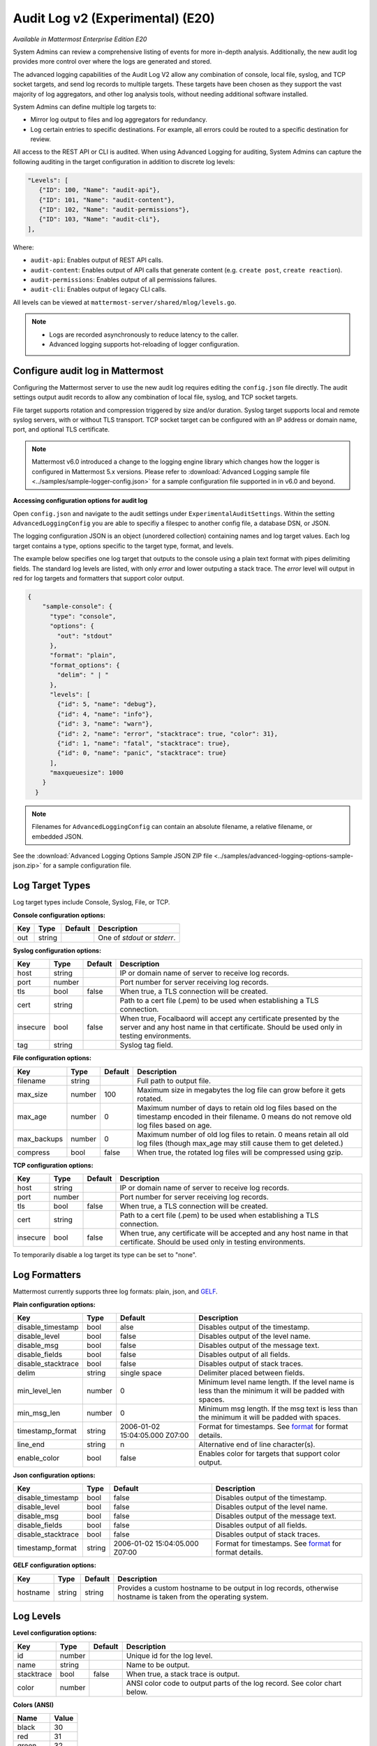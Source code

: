 Audit Log v2 (Experimental) (E20)
=================================

*Available in Mattermost Enterprise Edition E20*

System Admins can review a comprehensive listing of events for more in-depth analysis. Additionally, the new audit log provides more control over where the logs are generated and stored. 

The advanced logging capabilities of the Audit Log V2 allow any combination of console, local file, syslog, and TCP socket targets, and send log records to multiple targets. These targets have been chosen as they support the vast majority of log aggregators, and other log analysis tools, without needing additional software installed.

System Admins can define multiple log targets to:

- Mirror log output to files and log aggregators for redundancy.
- Log certain entries to specific destinations. For example, all errors could be routed to a specific destination for review.

All access to the REST API or CLI is audited. When using Advanced Logging for auditing, System Admins can capture the following auditing in the target configuration in addition to discrete log levels:

.. code-block:: none

   "Levels": [
      {"ID": 100, "Name": "audit-api"},
      {"ID": 101, "Name": "audit-content"},
      {"ID": 102, "Name": "audit-permissions"},
      {"ID": 103, "Name": "audit-cli"},
   ],

Where:

- ``audit-api``: Enables output of REST API calls.
- ``audit-content``: Enables output of API calls that generate content (e.g. ``create post``, ``create reaction``).
- ``audit-permissions``: Enables output of all permissions failures.
- ``audit-cli``: Enables output of legacy CLI calls.

All levels can be viewed at ``mattermost-server/shared/mlog/levels.go``.

.. Note::
  - Logs are recorded asynchronously to reduce latency to the caller. 
  - Advanced logging supports hot-reloading of logger configuration.

Configure audit log in Mattermost
~~~~~~~~~~~~~~~~~~~~~~~~~~~~~~~~~

Configuring the Mattermost server to use the new audit log requires editing the ``config.json`` file directly. The audit settings output audit records to allow any combination of local file, syslog, and TCP socket targets.

File target supports rotation and compression triggered by size and/or duration. Syslog target supports local and remote syslog servers, with or without TLS transport. TCP socket target can be configured with an IP address or domain name, port, and optional TLS certificate.

.. note::
   Mattermost v6.0 introduced a change to the logging engine library which changes how the logger is configured in Mattermost 5.x versions. Please refer to :download:`Advanced Logging sample file <../samples/sample-logger-config.json>` for a sample configuration file supported in in v6.0 and beyond. 

   
**Accessing configuration options for audit log**

Open ``config.json`` and navigate to the audit settings under ``ExperimentalAuditSettings``. Within the setting ``AdvancedLoggingConfig`` you are able to specifiy a filespec to another config file, a database DSN, or JSON. 

The logging configuration JSON is an object (unordered collection) containing names and log target values. Each log target contains a type, options specific to the target type, format, and levels.

The example below specifies one log target that outputs to the console using a plain text format with pipes delimiting fields. The standard log levels are listed, with only `error` and lower outputing a stack trace. The `error` level will output in red for log targets and formatters that support color output.

.. code-block:: json

  {
      "sample-console": {
        "type": "console",
        "options": {
          "out": "stdout"
        },
        "format": "plain",
        "format_options": {
          "delim": " | "
        },
        "levels": [
          {"id": 5, "name": "debug"},
          {"id": 4, "name": "info"},
          {"id": 3, "name": "warn"},
          {"id": 2, "name": "error", "stacktrace": true, "color": 31},
          {"id": 1, "name": "fatal", "stacktrace": true},
          {"id": 0, "name": "panic", "stacktrace": true}
        ],
        "maxqueuesize": 1000
      }
    }
    
.. Note::
    Filenames for ``AdvancedLoggingConfig`` can contain an absolute filename, a relative filename, or embedded JSON.

See the :download:`Advanced Logging Options Sample JSON ZIP file <../samples/advanced-logging-options-sample-json.zip>` for a sample configuration file.  

Log Target Types
~~~~~~~~~~~~~~~~
Log target types include Console, Syslog, File, or TCP. 

**Console configuration options:**

.. csv-table::
    :header: "Key", "Type", "Default", "Description"
       
       "out", "string", " ", "One of `stdout` or `stderr`. "

**Syslog configuration options:**

.. csv-table::
    :header: "Key", "Type", "Default", "Description"
       
       "host", "string", " ", "IP or domain name of server to receive log records."
       "port", "number", "", "Port number for server receiving log records."
       "tls", "bool", "false", "When true, a TLS connection will be created."
       "cert", "string", "  ", "Path to a cert file (.pem) to be used when establishing a TLS connection."
       "insecure", "bool", "false", "When true, Focalbaord will accept any certificate presented by the server and any host name in that certificate. Should be used only in testing environments."
       "tag", "string", " ", "Syslog tag field."


**File configuration options:**

.. csv-table::
    :header: "Key", "Type", "Default", "Description"

       "filename", "string", "  ", "Full path to output file."
       "max_size", "number", "100", "Maximum size in megabytes the log file can grow before it gets rotated."
       "max_age", "number", "0", "Maximum number of days to retain old log files based on the timestamp encoded in their filename. 0 means do not remove old log files based on age."
       "max_backups", "number", "0", "Maximum number of old log files to retain.  0 means retain all old log files (though max_age may still cause them to get deleted.)"
       "compress", "bool", "false", "When true, the rotated log files will be compressed using gzip."

    
**TCP configuration options:** 

.. csv-table::
    :header: "Key", "Type", "Default", "Description"
       
       "host", "string", "  ", "IP or domain name of server to receive log records."
       "port", "number", " ", "Port number for server receiving log records."
       "tls", "bool", "false", "When true, a TLS connection will be created."
       "cert", "string", "  ", "Path to a cert file (.pem) to be used when establishing a TLS connection."
       "insecure", "bool", "false", "When true, any certificate will be accepted and any host name in that certificate. Should be used only in testing environments."

    
To temporarily disable a log target its type can be set to "none".

Log Formatters
~~~~~~~~~~~~~~~~~~~
Mattermost currently supports three log formats: plain, json, and `GELF <https://docs.graylog.org/en/4.0/pages/gelf.html>`_.

**Plain configuration options:**

.. csv-table::
    :header: "Key", "Type", "Default", "Description"
 
       "disable_timestamp", "bool", "alse", "Disables output of the timestamp."
       "disable_level", "bool", "false", "Disables output of the level name."
       "disable_msg", "bool", "false", "Disables output of the message text."
       "disable_fields", "bool", "false", "Disables output of all fields."
       "disable_stacktrace", "bool", "false", "Disables output of stack traces."
       "delim", "string", "single space", "Delimiter placed between fields."
       "min_level_len", "number", "0", "Minimum level name length. If the level name is less than the minimum it will be padded with spaces."
       "min_msg_len", "number", "0", "Minimum msg length. If the msg text is less than the minimum it will be padded with spaces."
       "timestamp_format", "string", "2006-01-02 15:04:05.000 Z07:00", "Format for timestamps. See `format <https://golang.org/pkg/time/#Time.Format>`_ for format details."
       "line_end", "string", "\n ", "Alternative end of line character(s)."
       "enable_color", "bool", "false", "Enables color for targets that support color output."

**Json configuration options:**

.. csv-table::
    :header: "Key", "Type", "Default", "Description"
 
       "disable_timestamp", "bool", "false", "Disables output of the timestamp."
       "disable_level", "bool", "false", "Disables output of the level name."
       "disable_msg", "bool", "false", "Disables output of the message text."
       "disable_fields", "bool", "false", "Disables output of all fields."
       "disable_stacktrace", "bool", "false", "Disables output of stack traces."
       "timestamp_format", "string", "2006-01-02 15:04:05.000 Z07:00", "Format for timestamps. See `format <https://golang.org/pkg/time/#Time.Format>`_ for format details."

 
**GELF configuration options:**

.. csv-table::
    :header: "Key", "Type", "Default", "Description"
  
       "hostname", "string", "string", "Provides a custom hostname to be output in log records, otherwise hostname is taken from the operating system."

Log Levels 
~~~~~~~~~~~

**Level configuration options:**

.. csv-table::
    :header: "Key", "Type", "Default", "Description"
    
       "id", "number", " ", "Unique id for the log level."
       "name", "string"," ", "Name to be output."
       "stacktrace", "bool", "false", "When true, a stack trace is output."
       "color", "number", " ", "ANSI color code to output parts of the log record. See color chart below."

**Colors (ANSI)**

.. csv-table::
    :header: "Name", "Value"
       
       "black", "30"
       "red", "31"
       "green", "32"
       "yellow", "33"
       "blue", "34"
       "magenta", "35"
       "cyan", "36"
       "white", "37"


Data model
~~~~~~~~~~~

A single audit record is emitted for each event (``add``, ``delete``, ``login``, ``...``). Multiple auditable events may be emitted for a single API call.

.. csv-table::
    :header: "Name", "Type", "Description"

    "ID", "string", "audit record ID."
    "CreateAt", "int64", "timestamp of record creation, UTC."
    "Level", "string", "e.g. ``audit-rest``, ``audit-app``, ``audit-model``"
    "APIPath", "string", "rest endpoint"
    "Event", "string", "e.g. ``add``, ``delete``, ``login``, ``...``"
    "Status", "string", "e.g. ``attempt``, ``success``, ``fail``, ``...``"
    "UserId", "string", "ID of user calling the API"
    "SessionId", "string", "ID of session used to call the API"
    "Client", "string", "e.g. webapp, mmctl, user-agent"
    "IPAddress", "string", "IP address of client"
    "Meta", "map[string]interface{}", "API-specific info (e.g. user id being deleted)"

Log storage
~~~~~~~~~~~

Audit records are stored separately from general logging. The general log storage location is configurable via ``LogSettings`` in the ``config.json`` file.

During short spans of inability to write to targets, the audit records buffer in memory with a cap. Based on typical audit record volumes it could take many minutes to fill the buffer. After that, the records are dropped and the record drop event is logged.

When using remote syslog, the current best practice is to also write to local file so no records are lost. Note that this does not automatically take records from local file and send it to syslog when syslog becomes available again.

Configure audit log in Focalboard
~~~~~~~~~~~~~~~~~~~~~~~~~~~~~~~~~~
The `Focalboard configuration file <https://github.com/mattermost/focalboard/blob/main/config.json>`_ ``config.json`` is used to configure logging.

``logging_cfg_file`` is used to specify the path to a file containing the logging configuration in JSON format.

``logging_cfg_json`` is used to provide logging configuration directly as embedded JSON. Typically this is overridden using the corresponding environment variable ``FOCALBOARD_LOGGING_CFG_JSON``.

Both configuration methods can be used, but care must be taken to avoid multiple log targets writing to the same file.

The logging configuration JSON is an object (unordered collection) containing names and log target values. Each log target contains a type, options specific to the type, format, and levels.

Focalboard uses discrete log levels, meaning each level to be output must be listed. This allows for log targets to output specific log levels, and custom log levels to be created. See ``server/mlog/levels.go`` for a list of available log levels. 


Planned enhancements to the audit log
~~~~~~~~~~~~~~~~~~~~~~~~~~~~~~~~~~~~~

To ensure audit logs cannot be unknowingly corrupted or tampered with, make it possible to configure the logging engine to sign log files for specific targets. When an audit store cannot be made secure, audit logs could be stored in multiple places (e.g. file and database) so they can be reconciled if needed.

Planned enhancements to logging in general
~~~~~~~~~~~~~~~~~~~~~~~~~~~~~~~~~~~~~~~~~~

- Allow discrete logging levels. Currently, an application-wide logging level is configured and any log records matching that level or lower will be emitted. These logging levels will remain, but support for zero or more discrete logging levels will be added, meaning only records matching the current log level or one of the discrete levels are emitted. Within the logging engine, any level below 10 (``trace`` through ``critical``/``fatal``, plus ``reserved``) will behave as it does currently, but any level above 10 will be considered discrete. Audit records will have a level above 10.

- Allow logging levels and discrete levels to different targets (files, databases, etc) via configuration.

See the `logging enhancements <https://docs.google.com/document/d/1DSE-SKfqwcpUIXKUokWFIh_uAp3nzw-5UkKBUt90ZqE/edit?usp=sharing>`_ proposal for more details.
